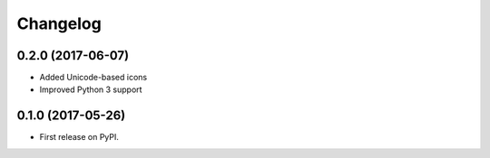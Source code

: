 
Changelog
=========

0.2.0 (2017-06-07)
------------------

* Added Unicode-based icons
* Improved Python 3 support

0.1.0 (2017-05-26)
------------------

* First release on PyPI.
